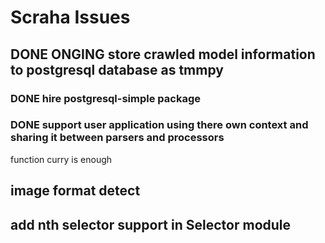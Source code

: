 * Scraha Issues
** DONE ONGING store crawled model information to postgresql database as tmmpy
*** DONE hire postgresql-simple package   
*** DONE support user application using there own context and sharing it between parsers and processors
    function curry is enough
** image format detect
** add nth selector support in Selector module

